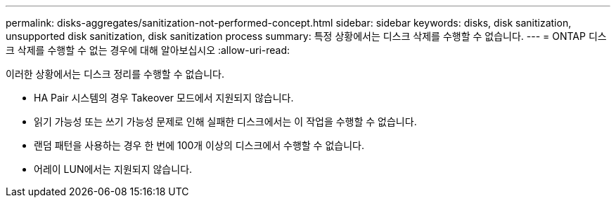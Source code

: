 ---
permalink: disks-aggregates/sanitization-not-performed-concept.html 
sidebar: sidebar 
keywords: disks, disk sanitization, unsupported disk sanitization, disk sanitization process 
summary: 특정 상황에서는 디스크 삭제를 수행할 수 없습니다. 
---
= ONTAP 디스크 삭제를 수행할 수 없는 경우에 대해 알아보십시오
:allow-uri-read: 


[role="lead"]
이러한 상황에서는 디스크 정리를 수행할 수 없습니다.

* HA Pair 시스템의 경우 Takeover 모드에서 지원되지 않습니다.
* 읽기 가능성 또는 쓰기 가능성 문제로 인해 실패한 디스크에서는 이 작업을 수행할 수 없습니다.
* 랜덤 패턴을 사용하는 경우 한 번에 100개 이상의 디스크에서 수행할 수 없습니다.
* 어레이 LUN에서는 지원되지 않습니다.

